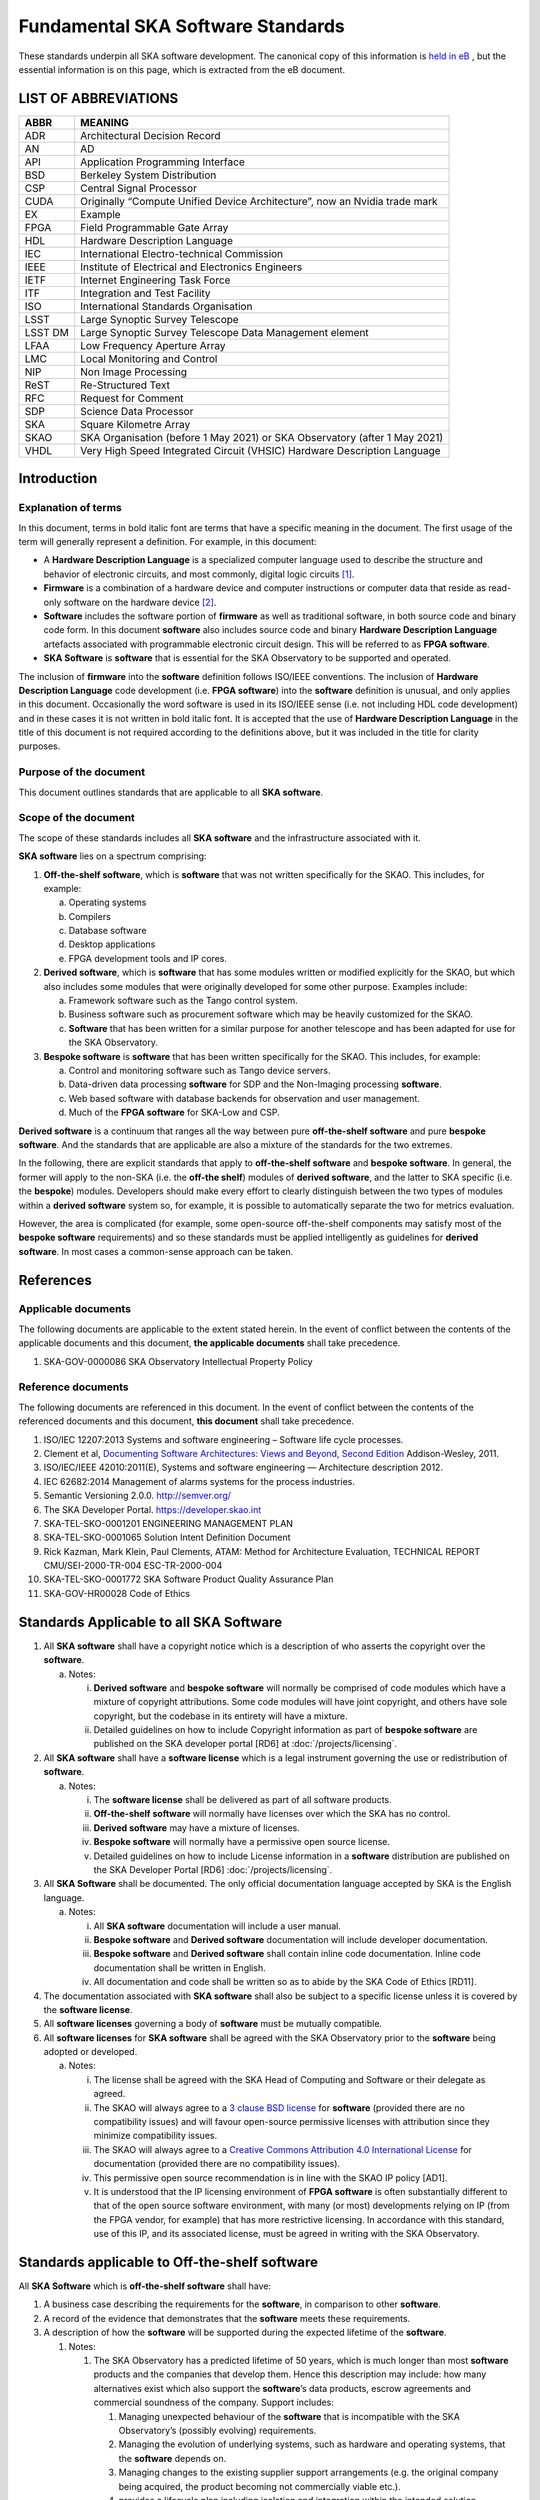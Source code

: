 **********************************
Fundamental SKA Software Standards
**********************************

These standards underpin all SKA software development. The canonical copy of this information is
`held in eB <https://ska-aw.bentley.com/SKAProd/Search/QuickLink.aspx?n=SKA-TEL-SKO-0000661&t=3&d=Main%5ceB_PROD&sc=Global&r=03&i=view>`_ ,
but the essential information is on this page, which is extracted from the eB document.


LIST OF ABBREVIATIONS
#####################

+--------+--------------------------------------------------------------------------------+
| ABBR   | MEANING                                                                        |
+========+================================================================================+
| ADR    |  Architectural Decision Record                                                 |
+--------+--------------------------------------------------------------------------------+
| AN     |  AD                                                                            |
+--------+--------------------------------------------------------------------------------+
| API    |  Application Programming Interface                                             |
+--------+--------------------------------------------------------------------------------+
| BSD    |  Berkeley System Distribution                                                  |
+--------+--------------------------------------------------------------------------------+
| CSP    |  Central Signal Processor                                                      |
+--------+--------------------------------------------------------------------------------+
| CUDA   | Originally “Compute Unified Device Architecture”, now an Nvidia trade mark     |
+--------+--------------------------------------------------------------------------------+
| EX     | Example                                                                        |
+--------+--------------------------------------------------------------------------------+
| FPGA   | Field Programmable Gate Array                                                  |
+--------+--------------------------------------------------------------------------------+
| HDL    | Hardware Description Language                                                  |
+--------+--------------------------------------------------------------------------------+
| IEC    | International Electro-technical Commission                                     |
+--------+--------------------------------------------------------------------------------+
| IEEE   | Institute of Electrical and Electronics Engineers                              |
+--------+--------------------------------------------------------------------------------+
| IETF   | Internet Engineering Task Force                                                |
+--------+--------------------------------------------------------------------------------+
| ITF    | Integration and Test Facility                                                  |
+--------+--------------------------------------------------------------------------------+
| ISO    | International Standards Organisation                                           |
+--------+--------------------------------------------------------------------------------+
| LSST   | Large Synoptic Survey Telescope                                                |
+--------+--------------------------------------------------------------------------------+
| LSST DM| Large Synoptic Survey Telescope Data Management element                        |
+--------+--------------------------------------------------------------------------------+
| LFAA   | Low Frequency Aperture Array                                                   |
+--------+--------------------------------------------------------------------------------+
| LMC    | Local Monitoring and Control                                                   |
+--------+--------------------------------------------------------------------------------+
| NIP    | Non Image Processing                                                           |
+--------+--------------------------------------------------------------------------------+
| ReST   | Re-Structured Text                                                             |
+--------+--------------------------------------------------------------------------------+
| RFC    | Request for Comment                                                            |
+--------+--------------------------------------------------------------------------------+
| SDP    | Science Data Processor                                                         |
+--------+--------------------------------------------------------------------------------+
| SKA    | Square Kilometre Array                                                         |
+--------+--------------------------------------------------------------------------------+
| SKAO   | SKA Organisation (before 1 May 2021) or SKA Observatory (after 1 May 2021)     |
+--------+--------------------------------------------------------------------------------+
| VHDL   | Very High Speed Integrated Circuit (VHSIC) Hardware Description Language       |
+--------+--------------------------------------------------------------------------------+


Introduction
############

Explanation of terms
********************

In this document, terms in bold italic font are terms that have a
specific meaning in the document. The first usage of the term will
generally represent a definition. For example, in this document:

-  A **Hardware Description Language** is a specialized computer
   language used to describe the structure and behavior of electronic
   circuits, and most commonly, digital logic circuits [1]_.

-  **Firmware** is a combination of a hardware device and computer
   instructions or computer data that reside as read-only software on
   the hardware device [2]_.

-  **Software** includes the software portion of **firmware** as well as
   traditional software, in both source code and binary code form. In
   this document **software** also includes source code and binary
   **Hardware Description Language** artefacts associated with
   programmable electronic circuit design. This will be referred to as
   **FPGA software**.

-  **SKA Software** is **software** that is essential for the SKA
   Observatory to be supported and operated.

The inclusion of **firmware** into the **software** definition follows
ISO/IEEE conventions. The inclusion of **Hardware Description Language**
code development (i.e. **FPGA software**) into the **software**
definition is unusual, and only applies in this document. Occasionally
the word software is used in its ISO/IEEE sense (i.e. not including HDL
code development) and in these cases it is not written in bold italic
font. It is accepted that the use of **Hardware Description Language**
in the title of this document is not required according to the
definitions above, but it was included in the title for clarity
purposes.

Purpose of the document
***********************

This document outlines standards that are applicable to all **SKA
software**.

Scope of the document
*********************

The scope of these standards includes all **SKA software** and the
infrastructure associated with it.

**SKA software** lies on a spectrum comprising:

1) **Off-the-shelf software**, which is **software** that was not
   written specifically for the SKAO. This includes, for example:

   a. Operating systems

   b. Compilers

   c. Database software

   d. Desktop applications

   e. FPGA development tools and IP cores.

2) **Derived software**, which is **software** that has some modules
   written or modified explicitly for the SKAO, but which also includes
   some modules that were originally developed for some other purpose.
   Examples include:

   a. Framework software such as the Tango control system.

   b. Business software such as procurement software which may be
      heavily customized for the SKAO.

   c. **Software** that has been written for a similar purpose for
      another telescope and has been adapted for use for the SKA
      Observatory.

3) **Bespoke software** is **software** that has been written
   specifically for the SKAO. This includes, for example:

   a. Control and monitoring software such as Tango device servers.

   b. Data-driven data processing **software** for SDP and the
      Non-Imaging processing **software**.

   c. Web based software with database backends for observation and user
      management.

   d. Much of the **FPGA software** for SKA-Low and CSP.

**Derived software** is a continuum that ranges all the way between pure
**off-the-shelf software** and pure **bespoke software**. And the
standards that are applicable are also a mixture of the standards for
the two extremes.

In the following, there are explicit standards that apply to
**off-the-shelf software** and **bespoke software**. In general, the
former will apply to the non-SKA (i.e. the **off-the shelf**) modules of
**derived software**, and the latter to SKA specific (i.e. the
**bespoke**) modules. Developers should make every effort to clearly
distinguish between the two types of modules within a **derived
software** system so, for example, it is possible to automatically
separate the two for metrics evaluation.

However, the area is complicated (for example, some open-source
off-the-shelf components may satisfy most of the **bespoke software**
requirements) and so these standards must be applied intelligently as
guidelines for **derived software**. In most cases a common-sense
approach can be taken.

References
##########

Applicable documents
********************

The following documents are applicable to the extent stated herein. In
the event of conflict between the contents of the applicable documents
and this document, **the applicable documents** shall take precedence.

1. SKA-GOV-0000086 SKA Observatory Intellectual Property Policy

Reference documents
*******************

The following documents are referenced in this document. In the event of
conflict between the contents of the referenced documents and this
document, **this document** shall take precedence.

1.  ISO/IEC 12207:2013 Systems and software engineering – Software life
    cycle processes.

2.  Clement et al, `Documenting Software Architectures: Views and
    Beyond, Second
    Edition <http://resources.sei.cmu.edu/library/asset-view.cfm?assetid=30386>`__
    Addison-Wesley, 2011.

3.  ISO/IEC/IEEE 42010:2011(E), Systems and software engineering —
    Architecture description 2012.

4.  IEC 62682:2014 Management of alarms systems for the process
    industries.

5.  Semantic Versioning 2.0.0. http://semver.org/

6.  The SKA Developer Portal. https://developer.skao.int

7.  SKA-TEL-SKO-0001201 ENGINEERING MANAGEMENT PLAN

8.  SKA-TEL-SKO-0001065 Solution Intent Definition Document

9.  Rick Kazman, Mark Klein, Paul Clements, ATAM: Method for
    Architecture Evaluation, TECHNICAL REPORT CMU/SEI-2000-TR-004
    ESC-TR-2000-004

10. SKA-TEL-SKO-0001772 SKA Software Product Quality Assurance Plan

11. SKA-GOV-HR00028 Code of Ethics

Standards Applicable to all SKA Software
########################################

1. All **SKA software** shall have a copyright notice which is a
   description of who asserts the copyright over the **software**.

   a. Notes:

      i.  **Derived software** and **bespoke software** will normally be
          comprised of code modules which have a mixture of copyright
          attributions. Some code modules will have joint copyright, and
          others have sole copyright, but the codebase in its entirety
          will have a mixture.

      ii. Detailed guidelines on how to include Copyright information as
          part of **bespoke software** are published on the SKA
          developer portal [RD6] at :doc:`/projects/licensing`.

2. All **SKA software** shall have a **software license** which is a
   legal instrument governing the use or redistribution of **software**.

   a. Notes:

      i.   The **software license** shall be delivered as part of all
           software products.

      ii.  **Off-the-shelf software** will normally have licenses over
           which the SKA has no control.

      iii. **Derived software** may have a mixture of licenses.

      iv.  **Bespoke software** will normally have a permissive open
           source license.

      v.   Detailed guidelines on how to include License information in
           a **software** distribution are published on the SKA
           Developer Portal [RD6] :doc:`/projects/licensing`.

3. All **SKA Software** shall be documented. The only official
   documentation language accepted by SKA is the English language.

   a. Notes:

      i.   All **SKA software** documentation will include a user
           manual.

      ii.  **Bespoke software** and **Derived software** documentation
           will include developer documentation.

      iii. **Bespoke software** and **Derived software** shall contain
           inline code documentation. Inline code documentation shall be
           written in English.

      iv.  All documentation and code shall be written so as to abide by
           the SKA Code of Ethics [RD11].

4. The documentation associated with **SKA software** shall also be
   subject to a specific license unless it is covered by the **software
   license**.

5. All **software licenses** governing a body of **software** must be
   mutually compatible.

6. All **software licenses** for **SKA software** shall be agreed with
   the SKA Observatory prior to the **software** being adopted or
   developed.

   a. Notes:

      i.   The license shall be agreed with the SKA Head of Computing
           and Software or their delegate as agreed.

      ii.  The SKAO will always agree to a `3 clause BSD
           license <https://opensource.org/licenses/BSD-3-Clause>`__ for
           **software** (provided there are no compatibility issues) and
           will favour open-source permissive licenses with attribution
           since they minimize compatibility issues.

      iii. The SKAO will always agree to a `Creative Commons Attribution
           4.0 International
           License <http://creativecommons.org/licenses/by/4.0/>`__ for
           documentation (provided there are no compatibility issues).

      iv.  This permissive open source recommendation is in line with
           the SKAO IP policy [AD1].

      v.   It is understood that the IP licensing environment of **FPGA
           software** is often substantially different to that of the
           open source software environment, with many (or most)
           developments relying on IP (from the FPGA vendor, for
           example) that has more restrictive licensing. In accordance
           with this standard, use of this IP, and its associated
           license, must be agreed in writing with the SKA Observatory.

Standards applicable to Off-the-shelf software
##############################################

All **SKA Software** which is **off-the-shelf software** shall have:

1. A business case describing the requirements for the **software**, in
   comparison to other **software**.

2. A record of the evidence that demonstrates that the **software**
   meets these requirements.

3. A description of how the **software** will be supported during the
   expected lifetime of the **software**.

   1. Notes:

      1. The SKA Observatory has a predicted lifetime of 50 years, which
         is much longer than most **software** products and the
         companies that develop them. Hence this description may
         include: how many alternatives exist which also support the
         **software**\ ’s data products, escrow agreements and
         commercial soundness of the company. Support includes:

         1. Managing unexpected behaviour of the **software** that is
            incompatible with the SKA Observatory’s (possibly evolving)
            requirements.

         2. Managing the evolution of underlying systems, such as
            hardware and operating systems, that the **software**
            depends on.

         3. Managing changes to the existing supplier support
            arrangements (e.g. the original company being acquired, the
            product becoming not commercially viable etc.).

         4. provides a lifecycle plan including isolation and
            integration within the intended solution architecture, and
            the process for decommissioning and succession.

      2. **Software** shall be delivered inclusive of all necessary
         information to perform a full reconfiguration of the
         **software** product deployment and configuration. This
         includes original binary installation files; any scripts that
         support code packaging, deployment, database migration and
         environment provisioning; all project artefacts (deployment
         procedures, release notes, etc…); all configuration files; and
         any other scripts or configuration information required to
         create infrastructure that supports multiple services (e.g.
         enterprise service buses, database management systems, DNS zone
         files, configuration rules for firewalls, and other networking
         devices).

4. Evidence that the **software** has been developed to a standard of
   quality appropriate to the needs of the SKAO.

5. Documentation that is appropriate to the needs of the SKAO. The only
   accepted language for **software** documentation is English.

6. Where the **software** is expected to interoperate with other
   **software** packages, it shall expose integration points via a set
   of programmable APIs. Such interface shall be documented, accessible
   to SKA, and delivered as part of the **software**.

7. Where the **off-the-shelf software**\ is expected to interoperate
   with other **SKA Software,** an instance of the **software** shall be
   available for installation in the various Integration and
   qualification environments so that **SKA Software** can be tested
   against it during development and integration phases.

8. Been approved by the SKAO as to its fitness for purpose and included
   in a public register of approved **SKA Software**.

Standards applicable to derived software
########################################

As described in `Scope of the document <#_heading=h.4d34og8>`__ the
spectrum between **off-the-shelf software** and **bespoke software** is
a continuum and the application of off-the-shelf or bespoke standards
will be evaluated on a case by case basis.

It is anticipated that SKA will make use of a number of domain specific
open-source software packages, often developed in the context of the
larger astronomy software ecosystem. A model for collaboration shall be
established on a case by case basis, based on these criteria:

1. The compatibility of the license applied to **derived software**
   shall be evaluated.

2. Where an external open source software package is supported by a
   healthy community of developers, according to well established
   processes that enable collaboration, SKAO will encourage that
   interaction is carried on within the external software community.

3. Where a **software** package needs to be adopted by SKA and supported
   mainly by the SKA development activity, it is preferred that the
   **software** is transferred under the SKAO. A greater part of the
   **bespoke software** standards will be applied in this case, with
   exceptions defined based on the status of the package on a case by
   case basis.

Standards Applicable to Bespoke Software
########################################

Design
******

This section comprises standards relating to processes described by ISO
12207 [RD1], §7.1.2 (Requirements), §7.1.3 (Architecture) and §7.1.4
(Detailed Design). They complement any general System Engineering level
standards described in the Engineering Management Plan [RD7] applicable
to all SKA systems.

All **SKA Software** that is **bespoke software** shall have
documentation and models covering the following:

1. The requirements the **software** is intended to fulfil, in a way
   that can be traced to the higher-level SKA Requirements..

2. The **software** architecture used.

   a. Notes:

      i.   The **software architecture** must be documented as part of
           the SKA Solution Intent [RD8], published on the SKA
           Confluence website.

      ii.  The recommended reference for architecture documentation is
           “\ `Documenting Software Architectures: Views and Beyond,
           Second
           Edition <http://resources.sei.cmu.edu/library/asset-view.cfm?assetid=30386>`__\ ”
           (Clements et al, 2011) [RD2]. This book should be consulted
           for best practices on documenting views, styles and
           interfaces. The ISO 42010 [RD3] standard is also relevant.

      iii. The architecture documentation should include, at minimum

           1. System Overview, including a description of the
              architectural styles used.

           2. A set of views describing key features of the
              architecture, and the mapping between views.

           3. Interface Documentation or references to applicable
              Interface Control Documents for the major interfaces.

           4. Rationale justifying how the architecture satisfies the
              system quality attributes and architecturally significant
              functional requirements. Justification on the basis of
              models and evolutionary prototypes is highly recommended
              in many cases.

           5. A consideration as to whether there is any existing
              **software** that meets, or can be modified to meet, the
              requirements.

      iv.  Emphasis should be on clear, unambiguous diagrams with
           accompanying descriptions and tables.

      v.   Refer to Chapter 11 of Clements et al for a description of
           interface documentation. Interfaces that are language or
           framework specific may be best documented in a format
           appropriate to that language or framework (e.g. generated
           from comments and code in an evolutionary prototype).

3. Where a prototype **software** exists that informs the development,
   evidence that such prototype **software** satisfies the
   architecturally relevant requirements.

4. Detailed design of components.

   a. Note:

      i.  It is expected that a significant amount of the detailed
          design may be automatically generated from code and comments.
          Detailed design information that can be derived directly from
          source code repositories is published as part of the SKA
          developer portal [RD6] at :doc:`/tools/documentation`.

      ii. Detailed design documentation for **FPGA software** should
          include estimates of device utilization (DSPs, BRAMS, LUTs
          etc), details of clock rates and clocking domains and tracking
          of timing closure issues

The **software** design should be reviewed, and the reviews should
incorporate the following factors:

1. The SKAO is responsible for reviewing and agreeing all system
   requirements.

2. Specifications for the **software** will be accessible via the SKA
   Solution Intent Confluence Space:

   a. Notes

      i.   SKA Requirements will be accessible via linkage with the Jama
           contour tool.

      ii.  Non-functional requirements are part of the specifications.

      iii. The Architectural Decision Records (ADRs) are part of the
           specification. The related collection and analysis process is
           defined in the SKA developer portal [RD6] at doc:`/policies/decision-making`.

3. SKAO personnel should be involved in **software** architecture
   reviews.

4. The **software** architecture should be reviewed to demonstrate that
   it meets key requirements and provides sufficient detail for cost
   estimation and implementation.

   a. Notes:

      i. The Architecture Tradeoff Analysis Method [RD9] is a relevant
         process to be considered when executing **software**
         architecture reviews

5. Both the architecture and detailed design reviews shall carefully
   consider the requirements relating to the long lifetime of the SKA
   Observatory. This includes, for example:

   a. Portability of the system across multiple architectures and
      operating systems.

   b. Consideration of the life-cycle of all dependencies, including
      development tools and run-time dependencies.

   c. The need for the system to be compatible with version 6 of the
      Internet Protocol.

   d. The careful design of API’s and the need to exchange data by API’s
      rather than relying on environmental assumptions about file
      systems, for example.

6. Detailed design shall be reviewed:

   a. By someone in addition to the principal developer of the module
      being considered.

   b. In a manner appropriate to the significance of the module.

      i. Note:

         1. The significance of the code relates to the impact any
            changes to the design has on other parts of the system.

         2. The review process must not be overly bureaucratic.
            Development teams should be empowered to design and develop
            the code efficiently and modify the internal design when
            required.

Construction
************

This section comprises standards relating to processes described by ISO
12207 (2008) §7.1.5 (Construction).

The construction of **SKA Software**\ *which is*\ **bespoke
software**\ is managed according to the SAFe framework, and it follows
the quality processes described in the SKA Software Product Quality
Assurance Plan [RD10].

The construction of all **SKA Software** which is **bespoke software**
shall include:

1.  The construction of all source code shall follow a defined
    documented process that is approved by the SKAO.

    a. Note:

       i. The process documentation shall include a workflow description
          that follows accepted best practices. For example, it is
          recommended that:

          1. Work management practices shall include the following:

             a. All work tasks shall be described in a ticketing system.

             b. Work tickets shall have a description of the task, an
                estimate of the resource required and amount of the task
                that has been completed.

             c. All code commits shall relate to a ticket in the
                ticketing system.

             d. The developing organisation shall be able to use the
                ticketing system to generate progress metrics.

          2. Code management practices shall include the following:

             a. With the exception of trivial cases (e.g. possibly
                minimal documentation changes) code must only be added
                to or merged with the default development branch by a
                merge-request-like [3]_ mechanism [RD6] (:doc:`/tools/git`).

             b. The merge request (or similar mechanism) must only be
                accepted after the code has been cleanly compiled and
                passes all appropriate tests. This process should be
                triggered automatically.

             c. Merge requests must only be accepted after the code
                changes have been reviewed by more than one developer
                (inclusive of the primary developer).

             d. Merge requests must only be accepted by suitably
                qualified individuals.

          3. Management of binary artefacts shall include the following:

             a. Binary artefacts such as container images and
                **software** packages are generated in a way that is
                automated, traceable, and reproducible. See :doc:`/tools/software-package-release-procedure` in [RD6] for details.

             b. Binary artefacts are made available during the
                development activity at relevant stages for integration
                purposes.

2.  All construction **software** development shall utilise an SKAO
    approved version control system.

    a. Note:

       i. The SKAO approved version control system is Git.

3.  All documentation, source code, **software** source code, firmware
    source code, HDL source code, unit tests, build scripts, deployment
    scripts, testing utilities and debugging utilities must reside in
    the version control system. More detailed guidance on what to
    include in each **software** repository can be found on the SKA
    developer portal [RD6] at :doc:`/projects/create-new-project`.

    a. Note:

       i. To the maximum extent everything stored in the version control
          system, including for example firmware source code, shall be
          stored in a portable/non-proprietary format.

4.  Release tags for code shall adhere to the Semantic Versioning 2.0.0
    specification [RD5].

5.  **Software** shall be written in an SKA approved language and adhere
    to SKA language specific style guides.

    a. Note:

       i.   The primary approved language shall be Python.

       ii.  Coding guidelines and standards for each programming
            language are maintained on the SKA developer portal [RD6] at :doc:`/tools/codeguides/`.

       iii. Use of other languages must be justified by, for example:

            1. Impossibility of running Python in the chosen run-time
               environment.

            2. Python doesn’t provide the necessary performance or a
               native language extension is not feasible.

       iv.  Many other languages are likely to have extensive usage. For
            example:

            1. C/C++ (for high performance computation on conventional
               CPU’s).

            2. Java (e.g. for business logic in web systems and
               **derived software**).

            3. VHDL (for FPGA development).

            4. CUDA (for GPU software).

            5. OpenCL (for software that targets both GPU and FPGAs)

            6. JavaScript (for Web client systems).

6.  SKAO employees must have access to the repository while the
    **software** is under development, be able to sign-up for
    notifications of commits and, if necessary, give feedback to the
    developers.

7.  Test **software** verifying the system **software** at multiple
    levels (from the complete system down to individual module unit
    tests). Tests shall include verifying specific requirements at
    different levels and, as far as practicable, be able to be run
    automatically.

    a. Note:

       i.   Tests shall be able to run in a continuous integration
            environment.

       ii.  The SKA testing policy and guidelines are published on the
            SKA developer portal [RD6] at :doc:`/policies/ska-testing-policy-and-strategy` and those shall be followed by
            software development teams.

       iii. For **software** targeting CPU’s this should include unit
            tests at the class, function or source file level to test
            basic functionality of methods (functions) with an agreed
            minimal coverage of at least 75%, as per the SKA Definition
            of Done [RD6] ( :doc:`/policies/definition-of-done` ). Unit tests created for fixing defects or
            making specific enhancements should be checked-in with a
            reference to the issue for which the tests were created.

       iv.  For **FPGA software** this should include:

            1. Each module shall be associated with a specific test
               bench.

            2. Modules shall undergo simulation with a predefined
               pass/fail criteria.

            3. Release builds shall be made up of verified functional
               blocks and handled in a scripted framework.

            4. Simulated and released code shall match the committed
               code. For example, committing the code shall not change
               register contents (even version numbers) in the source
               code.

8.  **Software** simulations/stubs/drivers/mocks for all major
    interfaces to enable sub-system and system level tests.

9.  Automated documentation generation - including, but not limited to
    parts of detailed design documentation.

    a. Note:

       i.   Automated documentation generation software is generally
            **off-the-shelf software** and so subject to the conditions
            in section 4.

       ii.  Not all documentation can be automatically generated, but it
            should be used wherever it is reasonably practicable.

       iii. The SKAO shall accept ReST format documentation generated
            using Sphinx.

10. A complete definition of other **software** (both off-the-shelf and
    bespoke) that the **software** requires to build and deploy.

11. Deployment scripts or configurations, which allow the **software**
    to be deployed cleanly and in as automated a fashion as is
    practicable, starting with a bare deployment environment.

    a. Note:

       i. For **FPGA software**, this means configuring an un-programmed
          FPGA device in the target SKA system. Deployment may require
          the use of the host-based software delivered as part of the
          control system. In that case, that software also needs to be
          delivered to SKA under the same conditions of the FPGA
          software.

12. The ability to log diagnostic information according to the Logging
    Standards described in the SKA developer portal [RD6] :doc:`/tools/logging-format`.

13. The ability, dynamically at runtime, to suppress or select logging
    of messages at different severity levels on at least a per-process
    basis (and a per-thread basis or per class basis if appropriate).

14. Applications must observe the POSIX conventions for IO on the
    standard streams stdin(0), stdout(1), and stderr(2).

15. The use of process exit status codes must reserve 0 for success and
    treat any other value as an error condition.

16. Process must observe the POSIX conventions for responding to signals
    especially SIGTERM (terminate gracefully), SIGINT (interrupt and
    exit), and SIGHUP (terminate or reload).

17. The ability to log diagnostics at all major interfaces at a Debug
    severity level according to the Logging Standards described in the
    SKA developer portal [RD6] at :doc:`/tools/logging-format`.

18. Alarms, where applicable, shall be based on the IEC 62682 standard
    [RD4].

Acceptance and handover
***********************

This section comprises standards relating to processes described by ISO
12207 [RD1], §6.4.8 (Acceptance Support), §7.1.6 (Integration) and
§7.1.7 (Qualification).

The acceptance and handover of **SKA Software**\ *which is*\ **bespoke
software**\ is managed according to the SAFe framework, and it follows
the quality processes described in the SKA Software Product Quality
Assurance Plan [RD10].

**SKA software** which is **bespoke software** will only be accepted by
the SKAO after it has been appropriately integrated, verified and
validated.

1. The integration, verification, validation and acceptance of all
   source code shall follow a defined documented process that is
   approved by the SKAO.

2. This process must make clear, for all times during the handover:

   a. Who is responsible for making **software** changes.

   b. What the expected turnaround time for **software** changes is.

3. At the completion of the process all code shall have been:

   a. shown to pass appropriate, system, sub-system and unit level
      tests.

   b. shown to cleanly compile and/or build using an SKAO provided build
      environment.

   c. checked into an approved SKAO artefact repository.

4. **Software** shall be integrated, as far as possible, prior to the
   integration of other aspects of the system.

   a. Note:

      i.   Where possible, **software** shall be integrated
           continuously, starting from the earliest development stages
           [RD7].

      ii.  During the SKA construction, this means that it is intended
           for this to take place in advance of the SKA Array Release
           schedule.

      iii. The Continuous Integration pipeline will integrate and
           progressively promote software through increasingly stringent
           qualification environments [RD7].

5. When the SKAO takes over maintenance of the **software** the complete
   repository, including commit history, shall be delivered to the SKAO.

6. Where code requires specialised hardware for testing, provision of
   this hardware, or demonstrably equivalent hardware, shall be included
   as part of the handover. Such hardware must be demonstrated to be in
   good working, serviced condition and provided with documentation and
   relevant service-level arrangements.

Support Infrastructure
######################

To develop and integrate **software** the SKAO shall provide:

1. A central, globally visible, set of repositories that can be used by
   all SKA developers.

   a. Note:

      i.   SKA has chosen the Gitlab [4]_ platform to host and manage
           the source code repositories.

      ii.  Usage of software repositories from developers is regulated
           according to the processes described on the SKA developer
           portal [RD6].

      iii. These repositories will clearly define how to handle large
           binary data files.

2. A globally accessible website for the storage and access of
   documentation.

   a. Note

      i.  The SKA has chosen the Readthedocs [5]_ publishing platform to
          publicly make available all code documentation.

      ii. How to connect **software** repositories with the publishing
          platform is documented in the SKA developer portal [RD6] at :doc:`/tools/documentation`.

3. A continuous integration and test framework that is open to use by
   developers.

   a. Note:

      i.   The SKA has chosen the Gitlab platform to manage the
           Continuous Integration of **software** products. The SKA
           developer portal described the process to make use of this
           infrastructure.

      ii.  It is intended that this will include support for at least
           the 4 types of **bespoke software** described in the scope
           section (Tango, SDP and NIP data driven **software**, **FPGA
           software** and Web Applications).

      iii. The development of this will be done in conjunction with the
           pre-construction and construction consortia. The SKAO will
           serve as an overall coordinator.

4. Communication tools to manage the **software** development activity
   and to enable **software** developers to access expertise from all
   the **SKA** **software** developer community.

   a. Note:

      i.   SKA has chosen to adopt Jira [6]_ and Confluence [7]_
           collaboration tools to manage the software development
           activity. All contributors to SKA **software,** including
           manager and developers, will have an account on these
           platforms.

      ii.  SKA will provide an instant messaging and presence awareness
           platform. All contributors to **SKA** **software** , from
           managers to developers, will have an account on such
           platforms.

      iii. How to use the communication tools is documented as part of
           the SKA developer portal.

5. A list of approved **off-the-shelf software**.

   a. Note:

      i.   Corporate **off-the-shelf software** is approved for use by
           the SKA Head of IT and a list of available **software** is
           maintained on the SKA Confluence website.

      ii.  Developer-oriented **off-the-shelf software,** often referred
           to as *dependencies*, to be used in the development of
           **software** for the construction of the SKA telescope is
           approved for use by the SKA Lead Software Architect and a
           list of available **software** is maintained on the SKA
           Artefact Repository and published on the SKA developer
           portal.

      iii. The intention of this approved list is to aid
           standardisation.

.. [1]
   From Wikipedia entry for “Hardware Description Language”, retrieved
   25 January 2021.
   (https://en.wikipedia.org/wiki/Hardware_description_language)

.. [2]
   From ISO 12207[RD1],

.. [3]
   https://developer.skao.int/en/latest/tools/git.html

.. [4]
   https://gitlab.com/ska-telescope/

.. [5]
   https://readthedocs.org

.. [6]
   https://jira.skatelescope.org

.. [7]
   https://confluence.skatelescope.org
